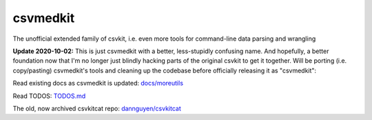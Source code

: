 =========
csvmedkit
=========

The unofficial extended family of csvkit, i.e. even more tools for command-line data parsing and wrangling



**Update 2020-10-02:** This is just csvmedkit with a better, less-stupidly confusing name. And hopefully, a better foundation now that I'm no longer just blindly hacking parts of the original csvkit to get it together. Will be porting (i.e. copy/pasting) csvmedkit's tools and cleaning up the codebase before officially releasing it as "csvmedkit":


Read existing docs as csvmedkit is updated: `docs/moreutils <docs/moreutils>`_


Read TODOS: `TODOS.md <TODOS.md>`_



The old, now archived csvkitcat repo: `dannguyen/csvkitcat <https://github.com/dannguyen/csvkitcat>`_
